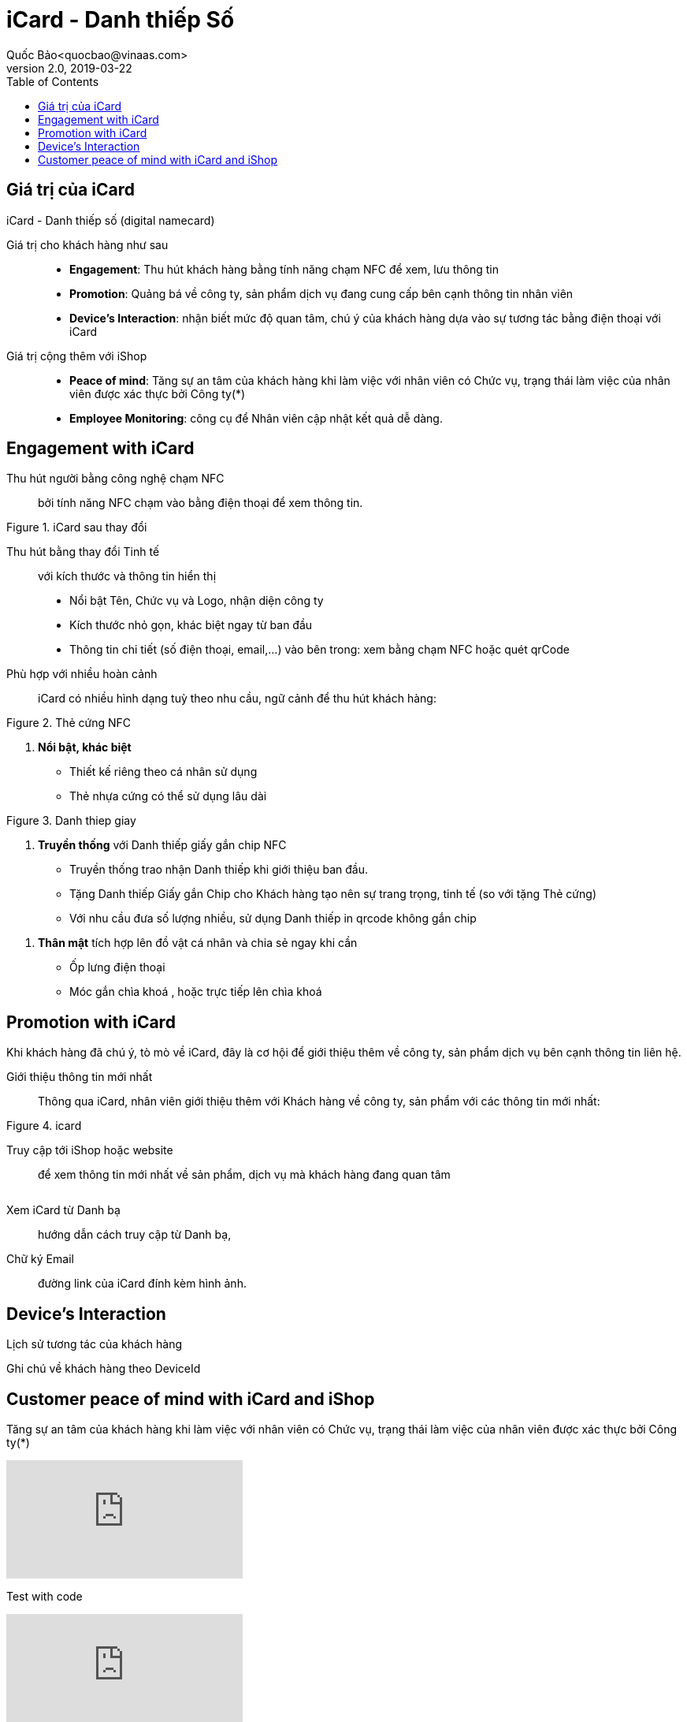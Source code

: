 
= iCard - Danh thiếp Số 
Quốc Bảo<quocbao@vinaas.com>
v2.0, 2019-03-22
:homepage: https://example.org
:toc:
:last-update-label!:

== Giá trị của iCard 

iCard - Danh thiếp số (digital namecard)

Giá trị cho khách hàng như sau:: 

* *Engagement*: Thu hút khách hàng bằng tính năng chạm NFC để xem, lưu thông tin

* *Promotion*: Quảng bá về công ty, sản phẩm dịch vụ đang cung cấp bên cạnh thông tin nhân viên 

* *Device's Interaction*: nhận biết mức độ quan tâm, chú ý của khách hàng dựa vào sự  tương tác bằng điện thoại với iCard 

Giá  trị cộng thêm với iShop::

* *Peace of mind*: Tăng sự an tâm của khách hàng khi làm việc với nhân viên có Chức vụ, trạng thái làm việc của nhân viên được xác thực bởi Công ty(*)

* *Employee Monitoring*: công cụ để Nhân viên cập nhật kết quả dễ dàng.

== Engagement with iCard

Thu hút người bằng công nghệ chạm NFC::
  bởi tính năng NFC chạm vào bằng điện thoại để xem thông tin.  



[.float-group]
--
[.right]
.iCard sau thay đổi
image::icard-after-before.jpg[after-change-icard,200,0]

Thu hút bằng thay đổi Tinh tế:: với kích thước và thông tin hiển thị

* Nổi bật Tên, Chức vụ và Logo, nhận diện công ty

* Kích thước nhỏ gọn, khác biệt ngay từ ban đầu 

* Thông tin chi tiết (số điện thoại, email,...) vào bên trong: xem bằng chạm NFC hoặc quét qrCode

--


Phù hợp với nhiều hoàn cảnh:: 
iCard có nhiều hình dạng tuỳ theo nhu cầu, ngữ cảnh để thu hút khách hàng:




[.float-group]
--

[.right]
.Thẻ cứng NFC
image::background-icard.png[icard-demo,200,0]

. *Nổi bật, khác biệt*
** Thiết kế riêng theo cá nhân sử dụng
** Thẻ nhựa cứng có thể sử dụng lâu dài 
--

[.float-group]
--
[.right]
.Danh thiep giay
image::2022-09-09-11-16-21.png[dt,200,0]

. *Truyền thống* với Danh thiếp giấy gắn chip NFC

** Truyền thống trao nhận Danh thiếp khi giới thiệu ban đầu.
  
** Tặng Danh thiếp Giấy gắn Chip cho Khách hàng tạo nên sự trang trọng, tinh tế (so với tặng Thẻ cứng)

** Với nhu cầu đưa số lượng nhiều, sử dụng Danh thiếp in qrcode không gắn chip
--

. *Thân mật* tích hợp lên đồ vật cá nhân và chia sẻ ngay khi cần
  
** Ốp lưng điện thoại 
** Móc gắn chìa khoá , hoặc trực tiếp lên chìa khoá 

== Promotion with iCard 

Khi khách hàng đã chú ý, tò mò về iCard, đây là cơ hội để giới thiệu thêm về công ty, sản phẩm dịch vụ bên cạnh thông tin liên hệ. 

Giới thiệu thông tin mới nhất::
Thông qua iCard, nhân viên giới thiệu thêm với Khách hàng về công ty, sản phẩm với các thông tin mới nhất: 




[.float-group]
--
[.right]
.icard 
image::2022-09-09-11-39-46.png[ishop,150,0]

Truy cập tới iShop hoặc website::  
để xem thông tin mới nhất về sản phẩm, 
dịch vụ mà khách hàng đang quan tâm 
--

[.float-group]
--
[.right]
image::2022-09-09-11-37-10.png[icard,150,0]

Xem iCard từ Danh bạ:: 
hướng dẫn cách truy cập từ Danh bạ, 
--

Chữ ký Email:: đường link của iCard đính kèm hình ảnh. 


== Device's Interaction 

Lịch sử tương tác của khách hàng 

Ghi chú về khách hàng theo DeviceId 

== Customer peace of mind with iCard and iShop 

Tăng sự an tâm của khách hàng khi làm việc với nhân viên có Chức vụ, trạng thái làm việc của nhân viên được xác thực bởi Công ty(*)

video::upm7qgomnp0[youtube]

Test with code 
ifdef::env-github[]
image:https://img.youtube.com/vi/rAteGra5-xM/maxresdefault.jpg[link=https://youtu.be/rAteGra5-xM]
endif::[]

ifndef::env-github[]
video::rAteGra5-xM[youtube]
endif::[]